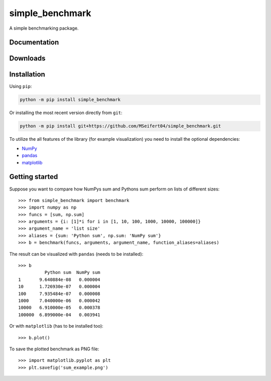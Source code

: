 simple_benchmark
================

A simple benchmarking package.

Documentation
-------------

.. image:: https://readthedocs.org/projects/simple-benchmark/badge/?version=stable
   :target: http://simple-benchmark.readthedocs.io/en/stable/?badge=stable
   :alt: Documentation Status

.. image:: https://readthedocs.org/projects/simple-benchmark/badge/?version=latest
   :target: http://simple-benchmark.readthedocs.io/en/latest/?badge=latest
   :alt: Documentation Status


Downloads
---------

.. image:: https://img.shields.io/pypi/v/simple_benchmark.svg
   :target: https://pypi.python.org/pypi/simple_benchmark
   :alt: PyPI Project

.. image:: https://img.shields.io/github/release/MSeifert04/simple_benchmark.svg
   :target: https://github.com/MSeifert04/simple_benchmark/releases
   :alt: GitHub Project


Installation
------------

Using ``pip``:

.. code::

   python -m pip install simple_benchmark

Or installing the most recent version directly from ``git``:

.. code::

   python -m pip install git+https://github.com/MSeifert04/simple_benchmark.git

To utilize the all features of the library (for example visualization) you need to
install the optional dependencies:

- `NumPy <http://www.numpy.org/>`_
- `pandas <https://pandas.pydata.org/>`_
- `matplotlib <https://matplotlib.org/>`_

Getting started
---------------

Suppose you want to compare how NumPys sum and Pythons sum perform on lists
of different sizes::

    >>> from simple_benchmark import benchmark
    >>> import numpy as np
    >>> funcs = [sum, np.sum]
    >>> arguments = {i: [1]*i for i in [1, 10, 100, 1000, 10000, 100000]}
    >>> argument_name = 'list size'
    >>> aliases = {sum: 'Python sum', np.sum: 'NumPy sum'}
    >>> b = benchmark(funcs, arguments, argument_name, function_aliases=aliases)

The result can be visualized with ``pandas`` (needs to be installed)::

    >>> b
              Python sum  NumPy sum
    1       9.640884e-08   0.000004
    10      1.726930e-07   0.000004
    100     7.935484e-07   0.000008
    1000    7.040000e-06   0.000042
    10000   6.910000e-05   0.000378
    100000  6.899000e-04   0.003941

Or with ``matplotlib`` (has to be installed too)::

    >>> b.plot()

To save the plotted benchmark as PNG file::

    >>> import matplotlib.pyplot as plt
    >>> plt.savefig('sum_example.png')

.. image:: ./docs/source/sum_example.png
